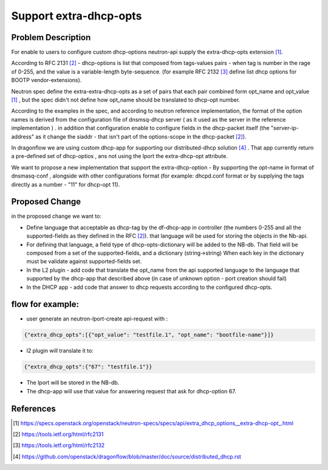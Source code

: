 ..
 This work is licensed under a Creative Commons Attribution 3.0 Unported
 License.

 http://creativecommons.org/licenses/by/3.0/legalcode

=======================
Support extra-dhcp-opts
=======================


Problem Description
===================
For enable to users to configure custom dhcp-options neutron-api
supply the extra-dhcp-opts extension [1]_.

According to RFC 2131 [2]_  -  dhcp-options is list that composed from
tags-values pairs - when  tag is number in the rage of 0-255,
and the value is a variable-length byte-sequence.
(for example RFC 2132 [3]_ define list dhcp options
for BOOTP vendor-extensions).

Neutron spec define the  extra-extra-dhcp-opts as a set of pairs
that each pair combined form opt_name and opt_value [1]_ , but the spec
didn't not define how opt_name should be translated to dhcp-opt number.

According to the examples in the spec, and according to neutron reference
implementation, the format of the option names is derived from the
configuration file of dnsmsq-dhcp server ( as it used as the server in the
reference implementation ) . in addition that configuration enable to
configure fields in the dhcp-packet itself (the  "server-ip-address"
as it change the  siaddr -  that isn't part of the
options-scope in the dhcp-packet [2]_).

In dragonflow we are using custom dhcp-app for supporting our
distributed-dhcp solution [4]_ . That app currently return a
pre-defined set of dhcp-optios , ans not using the lport the extra-dhcp-opt
attribute.

We want to propose a new implementation that support the extra-dhcp-option -
By supporting the opt-name in format of dnsmasq-conf , alongside with other
configurations format (for example: dhcpd.conf format or by supplying the tags
directly as a number - "11" for dhcp-opt 11).


Proposed Change
===============

in the proposed change we want to:

* Define language that acceptable as dhcp-tag by the df-dhcp-app in
  controller (the numbers 0-255 and all the supported-fields as they
  defined in the RFC [2]_). that language will be used for storing
  the objects in the Nb-api.

* For defining that language, a field type of dhcp-opts-dictionary will
  be added to the NB-db. That field will be composed from a set of the
  supported-fields, and a dictionary (string->string) When each key in
  the dictionary must be validate against supported-fields set.

* In the L2 plugin - add code that translate the opt_name  from the
  api supported language to the language that supported by
  the dhcp-app  that described above (in case of unknown option -
  port creation should fail)

* In the DHCP app - add code that answer to dhcp requests according to
  the configured dhcp-opts.


flow for example:
=================

* user generate an  neutron-lport-create api-request with :

.. code-block:: json

  {"extra_dhcp_opts":[{"opt_value": "testfile.1", "opt_name": "bootfile-name"}]}

* l2 plugin will translate it to:

.. code-block:: json

  {"extra_dhcp_opts":{"67": "testfile.1"}}

* The lport will be stored in the NB-db.
* The dhcp-app will use that value for answering request that ask for
  dhcp-option 67.






References
==========
.. [#] https://specs.openstack.org/openstack/neutron-specs/specs/api/extra_dhcp_options__extra-dhcp-opt\_.html
.. [#] https://tools.ietf.org/html/rfc2131
.. [#] https://tools.ietf.org/html/rfc2132
.. [#] https://github.com/openstack/dragonflow/blob/master/doc/source/distributed_dhcp.rst


